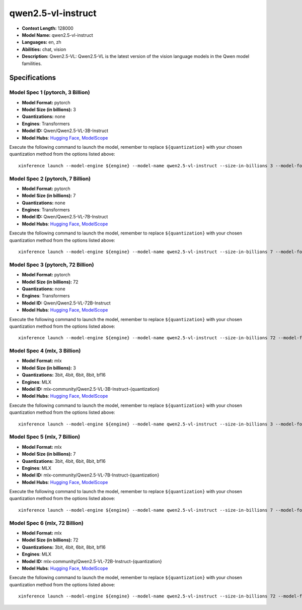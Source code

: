 .. _models_llm_qwen2.5-vl-instruct:

========================================
qwen2.5-vl-instruct
========================================

- **Context Length:** 128000
- **Model Name:** qwen2.5-vl-instruct
- **Languages:** en, zh
- **Abilities:** chat, vision
- **Description:** Qwen2.5-VL: Qwen2.5-VL is the latest version of the vision language models in the Qwen model familities.

Specifications
^^^^^^^^^^^^^^


Model Spec 1 (pytorch, 3 Billion)
++++++++++++++++++++++++++++++++++++++++

- **Model Format:** pytorch
- **Model Size (in billions):** 3
- **Quantizations:** none
- **Engines**: Transformers
- **Model ID:** Qwen/Qwen2.5-VL-3B-Instruct
- **Model Hubs**:  `Hugging Face <https://huggingface.co/Qwen/Qwen2.5-VL-3B-Instruct>`__, `ModelScope <https://modelscope.cn/models/qwen/Qwen2.5-VL-3B-Instruct>`__

Execute the following command to launch the model, remember to replace ``${quantization}`` with your
chosen quantization method from the options listed above::

   xinference launch --model-engine ${engine} --model-name qwen2.5-vl-instruct --size-in-billions 3 --model-format pytorch --quantization ${quantization}


Model Spec 2 (pytorch, 7 Billion)
++++++++++++++++++++++++++++++++++++++++

- **Model Format:** pytorch
- **Model Size (in billions):** 7
- **Quantizations:** none
- **Engines**: Transformers
- **Model ID:** Qwen/Qwen2.5-VL-7B-Instruct
- **Model Hubs**:  `Hugging Face <https://huggingface.co/Qwen/Qwen2.5-VL-7B-Instruct>`__, `ModelScope <https://modelscope.cn/models/qwen/Qwen2.5-VL-7B-Instruct>`__

Execute the following command to launch the model, remember to replace ``${quantization}`` with your
chosen quantization method from the options listed above::

   xinference launch --model-engine ${engine} --model-name qwen2.5-vl-instruct --size-in-billions 7 --model-format pytorch --quantization ${quantization}


Model Spec 3 (pytorch, 72 Billion)
++++++++++++++++++++++++++++++++++++++++

- **Model Format:** pytorch
- **Model Size (in billions):** 72
- **Quantizations:** none
- **Engines**: Transformers
- **Model ID:** Qwen/Qwen2.5-VL-72B-Instruct
- **Model Hubs**:  `Hugging Face <https://huggingface.co/Qwen/Qwen2.5-VL-72B-Instruct>`__, `ModelScope <https://modelscope.cn/models/qwen/Qwen2.5-VL-72B-Instruct>`__

Execute the following command to launch the model, remember to replace ``${quantization}`` with your
chosen quantization method from the options listed above::

   xinference launch --model-engine ${engine} --model-name qwen2.5-vl-instruct --size-in-billions 72 --model-format pytorch --quantization ${quantization}


Model Spec 4 (mlx, 3 Billion)
++++++++++++++++++++++++++++++++++++++++

- **Model Format:** mlx
- **Model Size (in billions):** 3
- **Quantizations:** 3bit, 4bit, 6bit, 8bit, bf16
- **Engines**: MLX
- **Model ID:** mlx-community/Qwen2.5-VL-3B-Instruct-{quantization}
- **Model Hubs**:  `Hugging Face <https://huggingface.co/mlx-community/Qwen2.5-VL-3B-Instruct-{quantization}>`__, `ModelScope <https://modelscope.cn/models/mlx-community/Qwen2.5-VL-3B-Instruct-{quantization}>`__

Execute the following command to launch the model, remember to replace ``${quantization}`` with your
chosen quantization method from the options listed above::

   xinference launch --model-engine ${engine} --model-name qwen2.5-vl-instruct --size-in-billions 3 --model-format mlx --quantization ${quantization}


Model Spec 5 (mlx, 7 Billion)
++++++++++++++++++++++++++++++++++++++++

- **Model Format:** mlx
- **Model Size (in billions):** 7
- **Quantizations:** 3bit, 4bit, 6bit, 8bit, bf16
- **Engines**: MLX
- **Model ID:** mlx-community/Qwen2.5-VL-7B-Instruct-{quantization}
- **Model Hubs**:  `Hugging Face <https://huggingface.co/mlx-community/Qwen2.5-VL-7B-Instruct-{quantization}>`__, `ModelScope <https://modelscope.cn/models/mlx-community/Qwen2.5-VL-7B-Instruct-{quantization}>`__

Execute the following command to launch the model, remember to replace ``${quantization}`` with your
chosen quantization method from the options listed above::

   xinference launch --model-engine ${engine} --model-name qwen2.5-vl-instruct --size-in-billions 7 --model-format mlx --quantization ${quantization}


Model Spec 6 (mlx, 72 Billion)
++++++++++++++++++++++++++++++++++++++++

- **Model Format:** mlx
- **Model Size (in billions):** 72
- **Quantizations:** 3bit, 4bit, 6bit, 8bit, bf16
- **Engines**: MLX
- **Model ID:** mlx-community/Qwen2.5-VL-72B-Instruct-{quantization}
- **Model Hubs**:  `Hugging Face <https://huggingface.co/mlx-community/Qwen2.5-VL-72B-Instruct-{quantization}>`__, `ModelScope <https://modelscope.cn/models/mlx-community/Qwen2.5-VL-72B-Instruct-{quantization}>`__

Execute the following command to launch the model, remember to replace ``${quantization}`` with your
chosen quantization method from the options listed above::

   xinference launch --model-engine ${engine} --model-name qwen2.5-vl-instruct --size-in-billions 72 --model-format mlx --quantization ${quantization}

